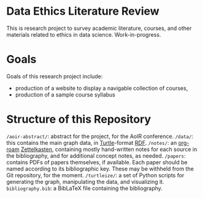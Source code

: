 * Data Ethics Literature Review

This is research project to survey academic literature, courses, and other materials related to ethics in data science. Work-in-progress.

* Goals

Goals of this research project include:

 - production of a website to display a navigable collection of courses,
 - production of a sample course syllabus

* Structure of this Repository

~/aoir-abstract/~: abstract for the project, for the AoIR conference.
~/data/~: this contains the main graph data, in [[https://www.w3.org/TR/turtle/][Turtle]]-format [[https://en.wikipedia.org/wiki/Resource_Description_Framework][RDF]].
~/notes/~: an [[https://github.com/org-roam][org-roam]] [[https://en.wikipedia.org/wiki/Zettelkasten][Zettelkasten]], containing mostly hand-written notes for each source in the bibliography, and for additional concept notes, as needed.
~/papers~: contains PDFs of papers themselves, if available. Each paper should be named according to its bibliographic key. These may be withheld from the Git repository, for the moment.
~/turtleize/~: a set of Python scripts for generating the graph, manipulating the data, and visualizing it.
~bibliography.bib~: a BibLaTeX file containing the bibliography.

